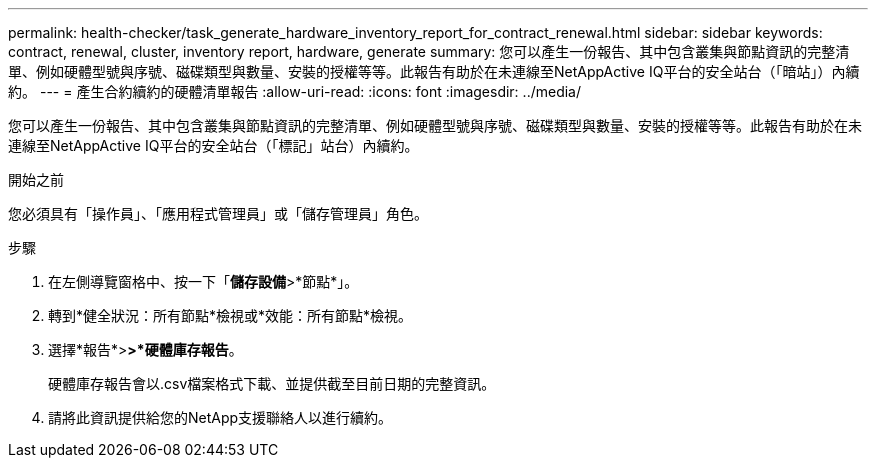 ---
permalink: health-checker/task_generate_hardware_inventory_report_for_contract_renewal.html 
sidebar: sidebar 
keywords: contract, renewal, cluster, inventory report, hardware, generate 
summary: 您可以產生一份報告、其中包含叢集與節點資訊的完整清單、例如硬體型號與序號、磁碟類型與數量、安裝的授權等等。此報告有助於在未連線至NetAppActive IQ平台的安全站台（「暗站」）內續約。 
---
= 產生合約續約的硬體清單報告
:allow-uri-read: 
:icons: font
:imagesdir: ../media/


[role="lead"]
您可以產生一份報告、其中包含叢集與節點資訊的完整清單、例如硬體型號與序號、磁碟類型與數量、安裝的授權等等。此報告有助於在未連線至NetAppActive IQ平台的安全站台（「標記」站台）內續約。

.開始之前
您必須具有「操作員」、「應用程式管理員」或「儲存管理員」角色。

.步驟
. 在左側導覽窗格中、按一下「*儲存設備*>*節點*」。
. 轉到*健全狀況：所有節點*檢視或*效能：所有節點*檢視。
. 選擇*報告*>***>***硬體庫存報告*。
+
硬體庫存報告會以.csv檔案格式下載、並提供截至目前日期的完整資訊。

. 請將此資訊提供給您的NetApp支援聯絡人以進行續約。

